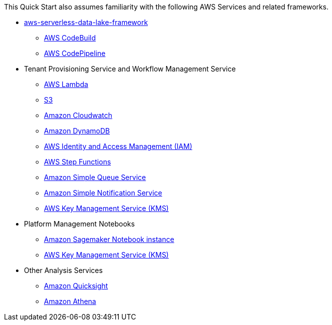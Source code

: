 // Replace the content in <>
// For example: “familiarity with basic concepts in networking, database operations, and data encryption” or “familiarity with <software>.”
// Include links if helpful. 
// You don't need to list AWS services or point to general info about AWS; the boilerplate already covers this.

This Quick Start also assumes familiarity with the following AWS Services and related frameworks.

* link:https://github.com/awslabs/aws-serverless-data-lake-framework[aws-serverless-data-lake-framework]
** link:https://aws.amazon.com/codebuild/[AWS CodeBuild]
** link:https://aws.amazon.com/codepipeline/[AWS CodePipeline]

* Tenant Provisioning Service and Workflow Management Service
** link:https://aws.amazon.com/lambda/[AWS Lambda]
** link:https://aws.amazon.com/s3/[S3]
** link:https://aws.amazon.com/cloudwatch/[Amazon Cloudwatch]
** link:https://aws.amazon.com/dynamodb/[Amazon DynamoDB]
** link:https://aws.amazon.com/iam/[AWS Identity and Access Management (IAM)]
** link:https://aws.amazon.com/step-functions/[AWS Step Functions]
** link:https://aws.amazon.com/sqs/[Amazon Simple Queue Service]
** link:https://aws.amazon.com/sns/[Amazon Simple Notification Service]
** link:https://aws.amazon.com/kms/[AWS Key Management Service (KMS)]

* Platform Management Notebooks
** link:https://docs.aws.amazon.com/sagemaker/latest/dg/nbi.html[Amazon Sagemaker Notebook instance]
** link:https://aws.amazon.com/kms/[AWS Key Management Service (KMS)]

* Other Analysis Services
** link:https://aws.amazon.com/quicksight/[Amazon Quicksight]
** link:https://aws.amazon.com/athena[Amazon Athena]
